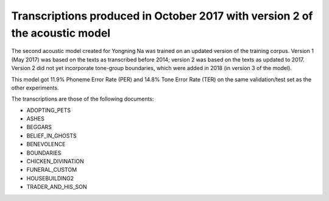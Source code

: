 Transcriptions produced in October 2017 with version 2 of the acoustic model
================================

The second acoustic model created for Yongning Na was trained on an updated version of the training corpus. 
Version 1 (May 2017) was based on the texts as transcribed before 2014; version 2 was based on the texts as updated to 2017. 
Version 2 did not yet incorporate tone-group boundaries, which were added in 2018 (in version 3 of the model). 

This model got 11.9% Phoneme Error Rate (PER) and 14.8% Tone Error Rate (TER) on the same validation/test set as the other experiments. 

The transcriptions are those of the following documents: 

* ADOPTING_PETS
* ASHES
* BEGGARS
* BELIEF_IN_GHOSTS
* BENEVOLENCE
* BOUNDARIES
* CHICKEN_DIVINATION
* FUNERAL_CUSTOM
* HOUSEBUILDING2
* TRADER_AND_HIS_SON

